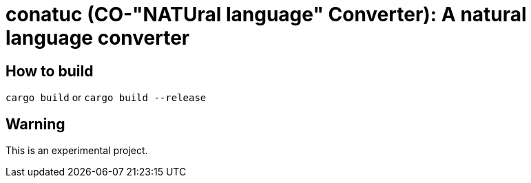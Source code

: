= conatuc (CO-"NATUral language" Converter): A natural language converter

== How to build

`cargo build` or `cargo build --release`

== Warning

This is an experimental project.
